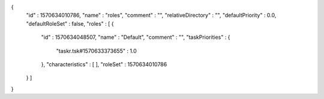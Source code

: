 {
  "id" : 1570634010786,
  "name" : "roles",
  "comment" : "",
  "relativeDirectory" : "",
  "defaultPriority" : 0.0,
  "defaultRoleSet" : false,
  "roles" : [ {
    "id" : 1570634048507,
    "name" : "Default",
    "comment" : "",
    "taskPriorities" : {
      "taskr.tsk#1570633373655" : 1.0
    },
    "characteristics" : [ ],
    "roleSet" : 1570634010786
  } ]
}